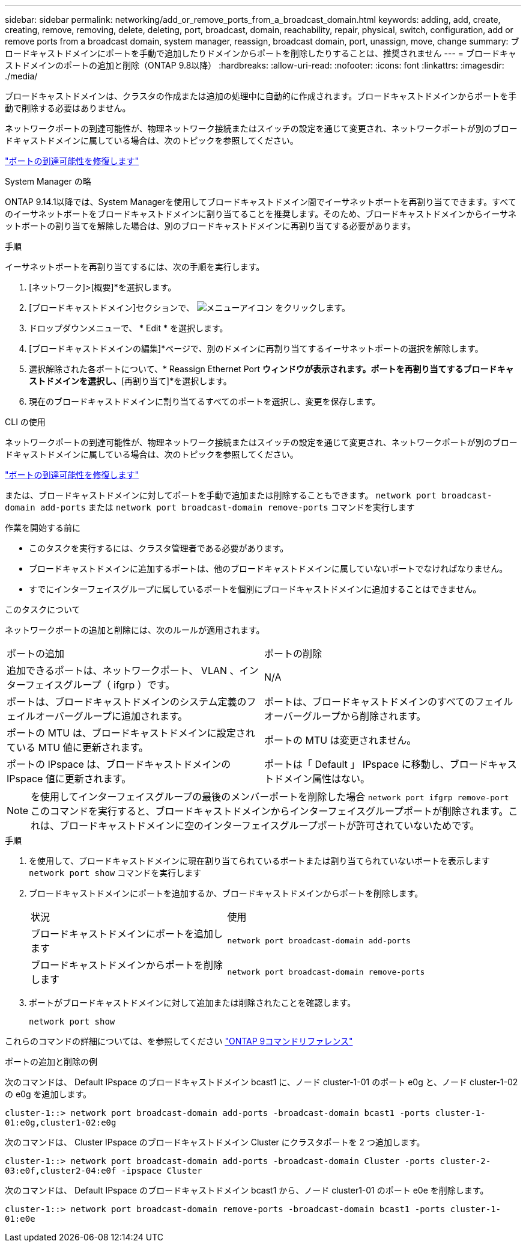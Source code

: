---
sidebar: sidebar 
permalink: networking/add_or_remove_ports_from_a_broadcast_domain.html 
keywords: adding, add, create, creating, remove, removing, delete, deleting, port, broadcast, domain, reachability, repair, physical, switch, configuration, add or remove ports from a broadcast domain, system manager, reassign, broadcast domain, port, unassign, move, change 
summary: ブロードキャストドメインにポートを手動で追加したりドメインからポートを削除したりすることは、推奨されません 
---
= ブロードキャストドメインのポートの追加と削除（ONTAP 9.8以降）
:hardbreaks:
:allow-uri-read: 
:nofooter: 
:icons: font
:linkattrs: 
:imagesdir: ./media/


[role="lead"]
ブロードキャストドメインは、クラスタの作成または追加の処理中に自動的に作成されます。ブロードキャストドメインからポートを手動で削除する必要はありません。

ネットワークポートの到達可能性が、物理ネットワーク接続またはスイッチの設定を通じて変更され、ネットワークポートが別のブロードキャストドメインに属している場合は、次のトピックを参照してください。

link:repair_port_reachability.html["ポートの到達可能性を修復します"]

[role="tabbed-block"]
====
.System Manager の略
--
ONTAP 9.14.1以降では、System Managerを使用してブロードキャストドメイン間でイーサネットポートを再割り当てできます。すべてのイーサネットポートをブロードキャストドメインに割り当てることを推奨します。そのため、ブロードキャストドメインからイーサネットポートの割り当てを解除した場合は、別のブロードキャストドメインに再割り当てする必要があります。

.手順
イーサネットポートを再割り当てするには、次の手順を実行します。

. [ネットワーク]>[概要]*を選択します。
. [ブロードキャストドメイン]セクションで、 image:icon_kabob.gif["メニューアイコン"] をクリックします。
. ドロップダウンメニューで、 * Edit * を選択します。
. [ブロードキャストドメインの編集]*ページで、別のドメインに再割り当てするイーサネットポートの選択を解除します。
. 選択解除された各ポートについて、* Reassign Ethernet Port *ウィンドウが表示されます。ポートを再割り当てするブロードキャストドメインを選択し、*[再割り当て]*を選択します。
. 現在のブロードキャストドメインに割り当てるすべてのポートを選択し、変更を保存します。


--
.CLI の使用
--
ネットワークポートの到達可能性が、物理ネットワーク接続またはスイッチの設定を通じて変更され、ネットワークポートが別のブロードキャストドメインに属している場合は、次のトピックを参照してください。

link:repair_port_reachability.html["ポートの到達可能性を修復します"]

または、ブロードキャストドメインに対してポートを手動で追加または削除することもできます。 `network port broadcast-domain add-ports` または `network port broadcast-domain remove-ports` コマンドを実行します

.作業を開始する前に
* このタスクを実行するには、クラスタ管理者である必要があります。
* ブロードキャストドメインに追加するポートは、他のブロードキャストドメインに属していないポートでなければなりません。
* すでにインターフェイスグループに属しているポートを個別にブロードキャストドメインに追加することはできません。


.このタスクについて
ネットワークポートの追加と削除には、次のルールが適用されます。

|===


| ポートの追加 | ポートの削除 


| 追加できるポートは、ネットワークポート、 VLAN 、インターフェイスグループ（ ifgrp ）です。 | N/A 


| ポートは、ブロードキャストドメインのシステム定義のフェイルオーバーグループに追加されます。 | ポートは、ブロードキャストドメインのすべてのフェイルオーバーグループから削除されます。 


| ポートの MTU は、ブロードキャストドメインに設定されている MTU 値に更新されます。 | ポートの MTU は変更されません。 


| ポートの IPspace は、ブロードキャストドメインの IPspace 値に更新されます。 | ポートは「 Default 」 IPspace に移動し、ブロードキャストドメイン属性はない。 
|===

NOTE: を使用してインターフェイスグループの最後のメンバーポートを削除した場合 `network port ifgrp remove-port` このコマンドを実行すると、ブロードキャストドメインからインターフェイスグループポートが削除されます。これは、ブロードキャストドメインに空のインターフェイスグループポートが許可されていないためです。

.手順
. を使用して、ブロードキャストドメインに現在割り当てられているポートまたは割り当てられていないポートを表示します `network port show` コマンドを実行します
. ブロードキャストドメインにポートを追加するか、ブロードキャストドメインからポートを削除します。
+
[cols="40,60"]
|===


| 状況 | 使用 


 a| 
ブロードキャストドメインにポートを追加します
 a| 
`network port broadcast-domain add-ports`



 a| 
ブロードキャストドメインからポートを削除します
 a| 
`network port broadcast-domain remove-ports`

|===
. ポートがブロードキャストドメインに対して追加または削除されたことを確認します。
+
`network port show`



これらのコマンドの詳細については、を参照してください link:http://docs.netapp.com/us-en/ontap-cli["ONTAP 9コマンドリファレンス"^]

.ポートの追加と削除の例
次のコマンドは、 Default IPspace のブロードキャストドメイン bcast1 に、ノード cluster-1-01 のポート e0g と、ノード cluster-1-02 の e0g を追加します。

`cluster-1::> network port broadcast-domain add-ports -broadcast-domain bcast1 -ports cluster-1-01:e0g,cluster1-02:e0g`

次のコマンドは、 Cluster IPspace のブロードキャストドメイン Cluster にクラスタポートを 2 つ追加します。

`cluster-1::> network port broadcast-domain add-ports -broadcast-domain Cluster -ports cluster-2-03:e0f,cluster2-04:e0f -ipspace Cluster`

次のコマンドは、 Default IPspace のブロードキャストドメイン bcast1 から、ノード cluster1-01 のポート e0e を削除します。

`cluster-1::> network port broadcast-domain remove-ports -broadcast-domain bcast1 -ports cluster-1-01:e0e`

--
====